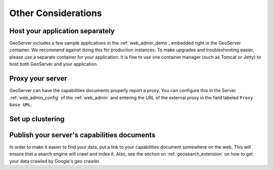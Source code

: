 .. _production_misc:

Other Considerations
====================

Host your application separately
--------------------------------

GeoServer includes a few sample applications in the :ref:`web_admin_demo`, embedded right in the GeoServer container.  We recommend against doing this for production instances.  To make upgrades and troubleshooting easier, please use a separate container for your application.  It is fine to use one container manager (such as Tomcat or Jetty) to host both GeoServer and your application.

Proxy your server
-----------------

GeoServer can have the capabilities documents properly report a proxy.  You can configure this in the Server :ref:`web_admin_config` of the :ref:`web_admin` and entering the URL of the external proxy in the field labeled ``Proxy base URL``.

Set up clustering
-----------------

Publish your server's capabilities documents
--------------------------------------------

In order to make it easier to find your data, put a link to your capabilities document somewhere on the web. This will ensure that a search engine will crawl and index it.  Also, see the section on :ref:`geosearch_extension` on how to get your data crawled by Google's geo crawler.
